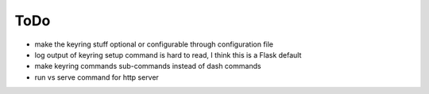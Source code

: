 ToDo
----------

* make the keyring stuff optional or configurable through configuration file
* log output of keyring setup command is hard to read, I think this is a Flask default
* make keyring commands sub-commands instead of dash commands
* run vs serve command for http server
